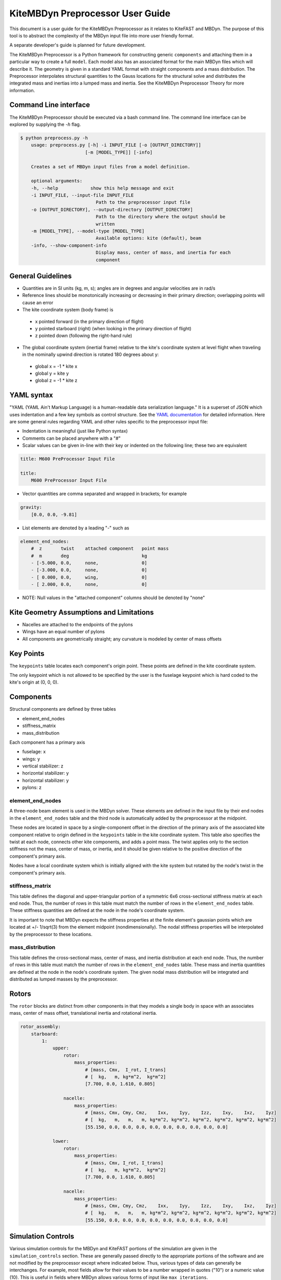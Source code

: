 KiteMBDyn Preprocessor User Guide
=================================

This document is a user guide for the KiteMBDyn Preprocessor as it relates to
KiteFAST and MBDyn. The purpose of this tool is to abstract the complexity of
the MBDyn input file into more user friendly format.

A separate developer's guide is planned for future development.

The KiteMBDyn Preprocessor is a Python framework for constructing generic
``components`` and attaching them in a particular way to create a full
``model``. Each model also has an associated format for the main MBDyn
files which will describe it. The geometry is given in a standard YAML format
with straight components and a mass distribution. The Preprocessor interpolates
structural quantities to the Gauss locations for the structural solve and
distributes the integrated mass and inertias into a lumped mass and inertia.
See the KiteMBDyn Preprocessor Theory for more information.

Command Line interface
----------------------
The KiteMBDyn Preprocessor should be executed via a bash command line.
The command line interface can be explored by supplying the `-h` flag.

.. code-block:: bash

    $ python preprocess.py -h
        usage: preprocess.py [-h] -i INPUT_FILE [-o [OUTPUT_DIRECTORY]]
                            [-m [MODEL_TYPE]] [-info]

        Creates a set of MBDyn input files from a model definition.

        optional arguments:
        -h, --help            show this help message and exit
        -i INPUT_FILE, --input-file INPUT_FILE
                                Path to the preprocessor input file
        -o [OUTPUT_DIRECTORY], --output-directory [OUTPUT_DIRECTORY]
                                Path to the directory where the output should be
                                written
        -m [MODEL_TYPE], --model-type [MODEL_TYPE]
                                Available options: kite (default), beam
        -info, --show-component-info
                                Display mass, center of mass, and inertia for each
                                component

General Guidelines
------------------
- Quantities are in SI units (kg, m, s); angles are in degrees and angular
  velocities are in rad/s
- Reference lines should be monotonically increasing or decreasing in their
  primary direction; overlapping points will cause an error
- The kite coordinate system (body frame) is

 - x pointed forward (in the primary direction of flight)
 - y pointed starboard (right) (when looking in the primary direction of
   flight)
 - z pointed down (following the right-hand rule)

- The global coordinate system (inertial frame) relative to the kite's
  coordinate system at level flight when traveling in the nominally upwind
  direction is rotated 180 degrees about y:

 - global x = -1 * kite x
 - global y =      kite y
 - global z = -1 * kite z

YAML syntax
-----------
"YAML (YAML Ain't Markup Language) is a human-readable data serialization
language." It is a superset of JSON which uses indentation and a few key
symbols as control structure.
See the `YAML documentation <https://pyyaml.org/wiki/PyYAMLDocumentation>`_
for detailed information. Here are some general rules regarding YAML and other
rules specific to the preprocessor input file:

- Indentation is meaningful (just like Python syntax)
- Comments can be placed anywhere with a "#"
- Scalar values can be given in-line with their key or indented on the
  following line; these two are equivalent

.. code-block:: yaml

    title: M600 PreProcessor Input File

    title:
        M600 PreProcessor Input File

- Vector quantities are comma separated and wrapped in brackets; for example

.. code-block:: yaml

    gravity:
        [0.0, 0.0, -9.81]

- List elements are denoted by a leading "-" such as

.. code-block:: yaml

    element_end_nodes:
        #  z       twist    attached component   point mass
        #  m       deg                           kg
        - [-5.000, 0.0,     none,                0]
        - [-3.000, 0.0,     none,                0]
        - [ 0.000, 0.0,     wing,                0]
        - [ 2.000, 0.0,     none,                0]

- NOTE: Null values in the "attached component" columns should be denoted
  by "none"

Kite Geometry Assumptions and Limitations
-----------------------------------------
- Nacelles are attached to the endpoints of the pylons
- Wings have an equal number of pylons
- All components are geometrically straight; any curvature is modeled by center
  of mass offsets

Key Points
----------
The ``keypoints`` table locates each component's origin point. These points
are defined in the kite coordinate system.

The only keypoint which is not allowed to be specified by the user is the
fuselage keypoint which is hard coded to the kite's origin at (0, 0, 0).

Components
----------
Structural components are defined by three tables

- element_end_nodes
- stiffness_matrix
- mass_distribution

Each component has a primary axis

- fuselage: x
- wings: y
- vertical stabilizer: z
- horizontal stabilizer: y
- horizontal stabilizer: y
- pylons: z

element_end_nodes
~~~~~~~~~~~~~~~~~
A three-node beam element is used in the MBDyn solver. These elements are
defined in the input file by their end nodes in the ``element_end_nodes`` table
and the third node is automatically added by the preprocessor at the midpoint.

These nodes are located in space by a single-component offset in the direction
of the primary axis of the associated kite component relative to origin defined
in the ``keypoints`` table in the kite coordinate system. This table also
specifies the twist at each node, connects other kite components, and adds a
point mass. The twist applies only to the section stiffness not the
mass, center of mass, or inertia, and it should be given relative to the
positive direction of the component's primary axis.

Nodes have a local coordinate system which is initially aligned with the kite
system but rotated by the node's twist in the component's primary axis.

stiffness_matrix
~~~~~~~~~~~~~~~~
This table defines the diagonal and upper-triangular portion of a symmetric 6x6
cross-sectional stiffness matrix at each end node. Thus, the number of rows in
this table must match the number of rows in the ``element_end_nodes`` table.
These stiffness quantities are defined at the node in the node's coordinate
system.

It is important to note that MBDyn expects the stiffness properties at the
finite element's gaussian points which are located at +/- 1/sqrt(3) from the
element midpoint (nondimensionally). The nodal stiffness properties will be
interpolated by the preprocessor to these locations.

mass_distribution
~~~~~~~~~~~~~~~~~
This table defines the cross-sectional mass, center of mass, and inertia
distribution at each end node. Thus, the number of rows in this table must
match the number of rows in the ``element_end_nodes`` table. These mass and
inertia quantities are defined at the node in the node's coordinate system.
The given nodal mass distribution will be integrated and distributed as
lumped masses by the preprocessor.

Rotors
------
The ``rotor`` blocks are distinct from other components in that they models a
single body in space with an associates mass, center of mass offset,
translational inertia and rotational inertia.

.. code-block:: yaml

    rotor_assembly:
        starboard:
            1:
                upper:
                    rotor:
                        mass_properties:
                            # [mass, Cmx,  I_rot, I_trans]
                            # [  kg,   m, kg*m^2,  kg*m^2]
                            [7.700, 0.0, 1.610, 0.805]

                    nacelle:
                        mass_properties:
                            # [mass, Cmx, Cmy, Cmz,    Ixx,    Iyy,    Izz,    Ixy,    Ixz,    Iyz]
                            # [  kg,   m,   m,   m, kg*m^2, kg*m^2, kg*m^2, kg*m^2, kg*m^2, kg*m^2]
                            [55.150, 0.0, 0.0, 0.0, 0.0, 0.0, 0.0, 0.0, 0.0, 0.0]

                lower:
                    rotor:
                        mass_properties:
                            # [mass, Cmx, I_rot, I_trans]
                            # [  kg,   m, kg*m^2,  kg*m^2]
                            [7.700, 0.0, 1.610, 0.805]

                    nacelle:
                        mass_properties:
                            # [mass, Cmx, Cmy, Cmz,    Ixx,    Iyy,    Izz,    Ixy,    Ixz,    Iyz]
                            # [  kg,   m,   m,   m, kg*m^2, kg*m^2, kg*m^2, kg*m^2, kg*m^2, kg*m^2]
                            [55.150, 0.0, 0.0, 0.0, 0.0, 0.0, 0.0, 0.0, 0.0, 0.0]

Simulation Controls
-------------------
Various simulation controls for the MBDyn and KiteFAST portions of the
simulation are given in the ``simulation_controls`` section. These are
generally passed directly to the appropriate portions of the software
and are not modified by the preprocessor except where indicated below.
Thus, various types of data can generally be interchanges. For example,
most fields allow for their values to be a number wrapped in quotes ("10")
or a numeric value (10). This is useful in fields where MBDyn allows various
forms of input like ``max_iterations``.

fast_submodules, fast_submodule_input_files
~~~~~~~~~~~~~~~~~~~~~~~~~~~~~~~~~~~~~~~~~~~
Settings for enabling the various modules of the system and specifying the
necessary file locations.

.. code-block:: yaml

    fast_submodules:
        kiteaerodyn: true
        inflowwind: true
        moordyn: true
        controller: true

    fast_submodule_input_files:
        kiteaerodyn_input: "../kiteaerodyn/simple_m600_model.inp"
        inflowwind_input: "../kiteinflow/kiteInflowWind.dat"
        moordyn_input: "../kitemooring/m600-MoorDyn.dat"
        controller_input: "../../../../build/modules-local/kitefast-controller/libkitefastcontroller_controller.so"

print_kitefast_summary_file, kitefast_output_file_root_name
~~~~~~~~~~~~~~~~~~~~~~~~~~~~~~~~~~~~~~~~~~~~~~~~~~~~~~~~~~~
Settings for the KiteFAST output.

.. code-block:: yaml

    print_kitefast_summary_file:
        false

    kitefast_output_file_root_name:
        "KiteFast"

kiteaerodyn_interpolation_order
~~~~~~~~~~~~~~~~~~~~~~~~~~~~~~~
Order of interpolation for KiteAeroDyn outputs.

- 0: Hold KAD outputs between KAD calls
- 1: Linearly interpolate outputs
- 2: 2nd order interpolation of outputs

.. code-block:: yaml

    kiteaerodyn_interpolation_order:
        0

time
~~~~
Time settings for the simulation. These are important to both MBDyn and
KiteFAST.

.. code-block:: yaml

    time:
        timestep:
            1e-3

        final:
            60

Solver settings
~~~~~~~~~~~~~~~
These solver settings are relevant only to MBDyn.

The ``tolerance`` is the threshold for convergence in the iterative residual
and ``max_iterations`` is the number of iterations to complete before
aborting the simulation if the tolerance is not reached. An additional option
is available for whereby specifying "N, at most" avoids the residual check and
completes N number of iterations. If the final residual is less than the first
residual, the time marching continues.

TODO: descrive ``derivatives``, ``linear_solver``

.. code-block:: yaml

    tolerance:
        10

    max_iterations:
        10

    derivatives:
        tolerance:
            10e0

        max_iteration:
            200

        coefficient:
            1e-4

    linear_solver:
        naive

Model Settings
~~~~~~~~~~~~~~
These are additional miscellaneous flags for further modeling configurations.

The ``rigid_model`` feature adds a joint between each node in the model such
that there are no elastics calculated. It must be either "true" or "false"

``debug`` adds additional MBDyn debugging information. This is primarily useful
for determining which portions of the model are causing convergence issues. It
must be either "true" or "false"

.. code-block:: yaml

    rigid_model:
        false

    debug:
        false

ground_weather_station
~~~~~~~~~~~~~~~~~~~~~~
The ``ground_weather_station`` field specifies the location of the ground
station. This point is passed directly to KiteFAST and used to interface with
the controller. This point is given in order of x-y-z components relative to
the global origin.

.. code-block:: yaml

    ground_weather_station:
        location:
            [-0.202, -1.627, 19.860]

Initial Conditions
~~~~~~~~~~~~~~~~~~
The location, orientation, and velocity of the model at initial time are given
here.

The ``location`` places the MIP of the kite in the global frame. Since the
fuselage keypoint is forced to (0,0,0), this point is passed to KiteFAST as the
fuselage key point in the back side. it is given in order of x-y-z components
relative to the global origin.

The ``orientation`` field lists the initial Euler angles of the kite in order
of roll-pitch-yaw. These angles are converted to a DCM in the Preprocessor
using the SciPy Spatial Transform library. This rotation is "intrinsic"
(https://docs.scipy.org/doc/scipy/reference/generated/scipy.spatial.transform.Rotation.from_euler.html#scipy.spatial.transform.Rotation.from_euler)
meaning that each rotation occurs relative to the body frame. The roll occurs
first. Then, the kite is pitched relative to the orientation after the roll.
Finally, the yaw rotation happens relative to the intermediate orientation of
the kite after the pitch.

The ``velocities`` are given in both translational and rotational components.
Translational velocities are given in m/s in order of x-y-z components, and
rotational velocities are given in rad/s in order of roll-pitch-yaw components.

.. code-block:: yaml

    initial_conditions:
        location:
            [126.6398, -379.6509, 172.8097]

        orientation:
            [-135.2768,-26.8122,15.2612]

        velocity:
            translational:
                # [x, y, z]
                [53.9008, 3.3295, -29.7069]

            rotational:
                # [roll, pitch, yaw]
                [0.1474, -0.2842, -0.3232]


Outputs
-------
The general KiteFAST outputs, those that are not associated with a specific
module, are requested through the Preprocessor input file. The logic follows
the general OpenFAST structure for requesting outputs.

To request a node for output, list its index (these are indexed from 1) under
the given component. Then, construct the output channel string by combining the
physical quantity abbreviation with the index of the node in the list of
requested nodes under a component. For example, the block below enables
output for fuselage nodes 2 and 3. To output the x-component of the deflection
for these nodes, the corresponding strings are "Fus1TDx" and "Fus2TDx".
Additional channels are available for the entire kite. To turn off output for
a particular component, list "- 0" for the nodes.

See KiteFASTMBD_Plan.pdf for more information.

TODO: Describe outputs for the pylons and rotors

.. code-block:: yaml

    output:
        fuselage_nodes:
            - 4
            - 5

        wing_starboard_nodes:
            - 2
            - 3

        wing_port_nodes:
            - 0

        vertical_stabilizer_nodes:
            - 0

        horizontal_stabilizer_starboard_nodes:
            - 0

        horizontal_stabilizer_port_nodes:
            - 0

        pylon_nodes:
            - 1
            - 2

        output_channels:
            - "Fus1TDx"
            - "Fus1TDy"
            - "Fus1TDz"
            - "SWn1TDx"
            - "SWn1TDy"
            - "SWn1TDz"
            - "PP12FRc"
            - "KiteRoll"
            - "KitePitch"
            - "KiteYaw"
